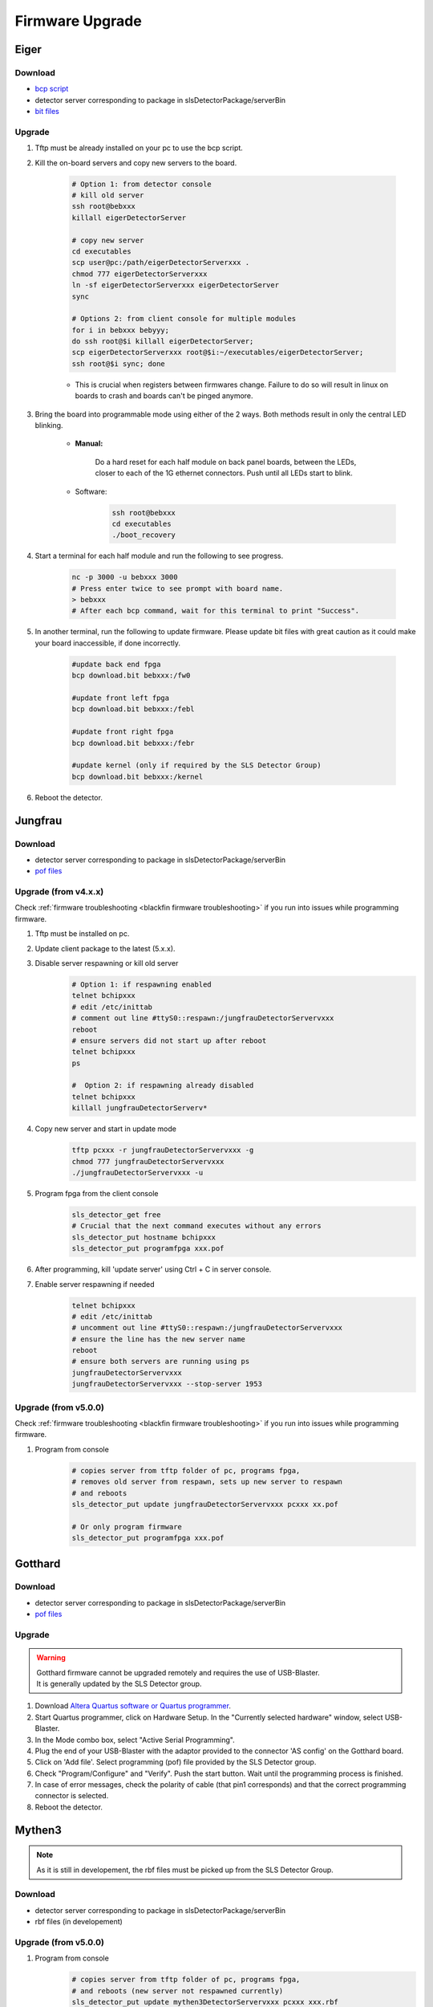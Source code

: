 Firmware Upgrade
=================



Eiger
-------------

Download 
^^^^^^^^^^^^^
- `bcp script <https://github.com/slsdetectorgroup/slsDetectorFirmware/blob/master/binaries/eiger/bcp>`__

- detector server corresponding to package in slsDetectorPackage/serverBin

- `bit files <https://github.com/slsdetectorgroup/slsDetectorFirmware>`__

Upgrade
^^^^^^^^
#. Tftp must be already installed on your pc to use the bcp script.

#. Kill the on-board servers and copy new servers to the board. 

    .. code-block:: bash

        # Option 1: from detector console
        # kill old server
        ssh root@bebxxx
        killall eigerDetectorServer

        # copy new server
        cd executables
        scp user@pc:/path/eigerDetectorServerxxx .
        chmod 777 eigerDetectorServerxxx
        ln -sf eigerDetectorServerxxx eigerDetectorServer
        sync

        # Options 2: from client console for multiple modules
        for i in bebxxx bebyyy;
        do ssh root@$i killall eigerDetectorServer;
        scp eigerDetectorServerxxx root@$i:~/executables/eigerDetectorServer;
        ssh root@$i sync; done


    * This is crucial when registers between firmwares change. Failure to do so will result in linux on boards to crash and boards can't be pinged anymore.

#. Bring the board into programmable mode using either of the 2 ways. Both methods result in only the central LED blinking.
    
    * **Manual:**
    
        Do a hard reset for each half module on back panel boards, between the LEDs, closer to each of the 1G ethernet connectors. Push until all LEDs start to blink.
    
    * Software:  
        .. code-block:: bash

            ssh root@bebxxx
            cd executables
            ./boot_recovery

#. Start a terminal for each half module and run the following to see progress.

    .. code-block:: bash
    
    	nc -p 3000 -u bebxxx 3000
        # Press enter twice to see prompt with board name.
        > bebxxx
        # After each bcp command, wait for this terminal to print "Success".


#. In another terminal, run the following to update firmware. Please update bit files with great caution as it could make your board inaccessible, if done incorrectly.

    .. code-block:: bash
    
        #update back end fpga
        bcp download.bit bebxxx:/fw0

        #update front left fpga
        bcp download.bit bebxxx:/febl

        #update front right fpga
        bcp download.bit bebxxx:/febr

        #update kernel (only if required by the SLS Detector Group)
        bcp download.bit bebxxx:/kernel

#. Reboot the detector.

Jungfrau
-------------

Download 
^^^^^^^^^^^^^
- detector server corresponding to package in slsDetectorPackage/serverBin

- `pof files <https://github.com/slsdetectorgroup/slsDetectorFirmware>`__


Upgrade (from v4.x.x)
^^^^^^^^^^^^^^^^^^^^^^

Check :ref:`firmware troubleshooting <blackfin firmware troubleshooting>` if you run into issues while programming firmware.

#. Tftp must be installed on pc.

#. Update client package to the latest (5.x.x).

#. Disable server respawning or kill old server
    .. code-block:: bash

        # Option 1: if respawning enabled
        telnet bchipxxx
        # edit /etc/inittab
        # comment out line #ttyS0::respawn:/jungfrauDetectorServervxxx
        reboot
        # ensure servers did not start up after reboot
        telnet bchipxxx
        ps

        #  Option 2: if respawning already disabled
        telnet bchipxxx
        killall jungfrauDetectorServerv*

#. Copy new server and start in update mode
    .. code-block:: bash

        tftp pcxxx -r jungfrauDetectorServervxxx -g
        chmod 777 jungfrauDetectorServervxxx
        ./jungfrauDetectorServervxxx -u

#. Program fpga from the client console
    .. code-block:: bash

        sls_detector_get free
        # Crucial that the next command executes without any errors
        sls_detector_put hostname bchipxxx
        sls_detector_put programfpga xxx.pof

#. After programming, kill 'update server' using Ctrl + C in server console.

#. Enable server respawning if needed
    .. code-block:: bash

        telnet bchipxxx
        # edit /etc/inittab
        # uncomment out line #ttyS0::respawn:/jungfrauDetectorServervxxx
        # ensure the line has the new server name
        reboot
        # ensure both servers are running using ps
        jungfrauDetectorServervxxx
        jungfrauDetectorServervxxx --stop-server 1953


Upgrade (from v5.0.0)
^^^^^^^^^^^^^^^^^^^^^^^^^^

Check :ref:`firmware troubleshooting <blackfin firmware troubleshooting>` if you run into issues while programming firmware.


#. Program from console
    .. code-block:: bash

        # copies server from tftp folder of pc, programs fpga,
        # removes old server from respawn, sets up new server to respawn
        # and reboots
        sls_detector_put update jungfrauDetectorServervxxx pcxxx xx.pof

        # Or only program firmware
        sls_detector_put programfpga xxx.pof



Gotthard
---------

Download 
^^^^^^^^^^^^^
- detector server corresponding to package in slsDetectorPackage/serverBin

- `pof files <https://github.com/slsdetectorgroup/slsDetectorFirmware>`__


.. _firmware upgrade using blaster for blackfin:

Upgrade
^^^^^^^^
.. warning ::
    | Gotthard firmware cannot be upgraded remotely and requires the use of USB-Blaster.
    | It is generally updated by the SLS Detector group.

#. Download `Altera Quartus software or Quartus programmer <https://fpgasoftware.intel.com/20.1/?edition=standard&platform=linux&product=qprogrammer#tabs-4>`__.
   

#. Start Quartus programmer, click on Hardware Setup. In the "Currently selected hardware" window, select USB-Blaster.

#. In the Mode combo box, select "Active Serial Programming".

#. Plug the end of your USB-Blaster with the adaptor provided to the connector 'AS config' on the Gotthard board.

#. Click on 'Add file'. Select programming (pof) file provided by the SLS Detector group.

#. Check "Program/Configure" and "Verify". Push the start button. Wait until the programming process is finished.

#. In case of error messages, check the polarity of cable (that pin1 corresponds) and that the correct programming connector is selected.

#. Reboot the detector.


Mythen3
-------

.. note :: 

  As it is still in developement, the rbf files must be picked up from the SLS Detector Group.

Download 
^^^^^^^^^^^^^

- detector server corresponding to package in slsDetectorPackage/serverBin

- rbf files (in developement)


Upgrade (from v5.0.0)
^^^^^^^^^^^^^^^^^^^^^^^^^^^

#. Program from console
    .. code-block:: bash

        # copies server from tftp folder of pc, programs fpga,
        # and reboots (new server not respawned currently)
        sls_detector_put update mythen3DetectorServervxxx pcxxx xxx.rbf

        # Or only program firmware
        sls_detector_put programfpga xxx.rbf



Gotthard2
-------------

.. note :: 

  As it is still in developement, the rbf files must be picked up from the SLS Detector Group.

Download 
^^^^^^^^^^^^^
- detector server corresponding to package in slsDetectorPackage/serverBin

- rbf files (in development)


Upgrade (from v5.0.0)
^^^^^^^^^^^^^^^^^^^^^^^^^^

#. Program from console
    .. code-block:: bash

        # copies server from tftp folder of pc, programs fpga,
        # and reboots (new server not respawned currently)
        sls_detector_put update gotthard2DetectorServervxxx pcxxx xxx.rbf

        # Or only program firmware
        sls_detector_put programfpga xxx.rbf



Moench
-------

Download 
^^^^^^^^^^^^^
- detector server corresponding to package in slsDetectorPackage/serverBin

- `pof files <https://github.com/slsdetectorgroup/slsDetectorFirmware>`__


Upgrade (from v5.0.0)
^^^^^^^^^^^^^^^^^^^^^^^^^^^

Check :ref:`firmware troubleshooting <blackfin firmware troubleshooting>` if you run into issues while programming firmware.

#. Program from console
    .. code-block:: bash

        # copies server from tftp folder of pc, programs fpga,
        # removes old server from respawn, sets up new server to respawn
        # and reboots
        sls_detector_put update moenchDetectorServervxxx pcxxx xx.pof

        # Or only program firmware
        sls_detector_put programfpga xxx.pof

Ctb
----

Download 
^^^^^^^^^^^^^
- detector server corresponding to package in slsDetectorPackage/serverBin

- `pof files <https://github.com/slsdetectorgroup/slsDetectorFirmware>`__


Upgrade (from v5.0.0)
^^^^^^^^^^^^^^^^^^^^^^^^^^

Check :ref:`firmware troubleshooting <blackfin firmware troubleshooting>` if you run into issues while programming firmware.

#. Program from console
    .. code-block:: bash

        # copies server from tftp folder of pc, programs fpga,
        # removes old server from respawn, sets up new server to respawn
        # and reboots
        sls_detector_put update ctbDetectorServervxxx pcxxx xx.pof

        # Or only program firmware
        sls_detector_put programfpga xxx.pof


.. _blackfin firmware troubleshooting:

Firmware Troubleshooting with blackfin
----------------------------------------

1. v4.x.x client after programming will most likely reboot the blackfin processor, regardless of error.

2. v5.x.x-rcx client after programming will not reboot the blackfin processor, if error occurred.

3. If a reboot occured with an incomplete firmware in flash, the blackfin will most likely not find the mtd3 drive. To see if this drive exists:

  .. code-block:: bash
    
    # connect to the board
    telnet bchipxxx

    # view of mtd3 existing
    root:/> more /proc/mtd
    dev:    size   erasesize  name
    mtd0: 00040000 00020000 "bootloader(nor)"
    mtd1: 00100000 00020000 "linux kernel(nor)"
    mtd2: 002c0000 00020000 "file system(nor)"
    mtd3: 01000000 00010000 "bitfile(spi)"

4. If one can see the mtd3 drive, one can already try to flash again using the **programfpga** command (without rebooting blackfin or detector). 

5. If one can't list it, read the next section to try to get the blackfin to list it.

How to get back mtd3 drive remotely
^^^^^^^^^^^^^^^^^^^^^^^^^^^^^^^^^^^^
This might take a few reruns (maybe even 10) until the mtd drive is accessed by the blackfin upon linux startup.

  .. code-block:: bash
    
    # step 1: connect to the board
    telnet bchipxxx

    # step 2: check if mtd3 drive listed
    more /proc/mtd

    # step 3: tell fpga not to touch flash and reboot
    echo 9 > /sys/class/gpio/export; 
    echo out > /sys/class/gpio/gpio9/direction; 
    echo 0 > /sys/class/gpio/gpio9/value;
    reboot

    # step 4: repeat steps 1 - 3 until you see the mtd3 drive


Last Resort using USB Blaster
^^^^^^^^^^^^^^^^^^^^^^^^^^^^^^

If none of these steps work, the last resort might be physically upgrading the firmware using a USB blaster, which also requires opening up the detector. Instructions for all the blackfin detectors are the same as the one for :ref:`gotthard firmware upgrade <firmware upgrade using blaster for blackfin>`.